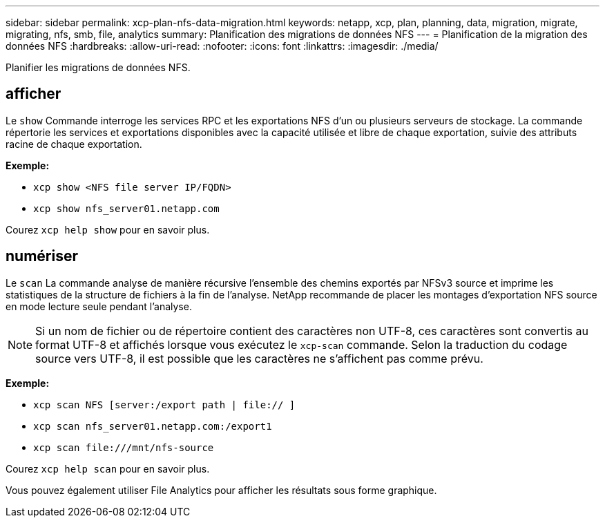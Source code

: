 ---
sidebar: sidebar 
permalink: xcp-plan-nfs-data-migration.html 
keywords: netapp, xcp, plan, planning, data, migration, migrate, migrating, nfs, smb, file, analytics 
summary: Planification des migrations de données NFS 
---
= Planification de la migration des données NFS
:hardbreaks:
:allow-uri-read: 
:nofooter: 
:icons: font
:linkattrs: 
:imagesdir: ./media/


[role="lead"]
Planifier les migrations de données NFS.



== afficher

Le `show` Commande interroge les services RPC et les exportations NFS d'un ou plusieurs serveurs de stockage. La commande répertorie les services et exportations disponibles avec la capacité utilisée et libre de chaque exportation, suivie des attributs racine de chaque exportation.

*Exemple:*

* `xcp show <NFS file server IP/FQDN>`
* `xcp show nfs_server01.netapp.com`


Courez `xcp help show` pour en savoir plus.



== numériser

Le `scan` La commande analyse de manière récursive l'ensemble des chemins exportés par NFSv3 source et imprime les statistiques de la structure de fichiers à la fin de l'analyse. NetApp recommande de placer les montages d'exportation NFS source en mode lecture seule pendant l'analyse.


NOTE: Si un nom de fichier ou de répertoire contient des caractères non UTF-8, ces caractères sont convertis au format UTF-8 et affichés lorsque vous exécutez le `xcp-scan` commande. Selon la traduction du codage source vers UTF-8, il est possible que les caractères ne s'affichent pas comme prévu.

*Exemple:*

* `xcp scan NFS [server:/export path | file:// ]`
* `xcp scan nfs_server01.netapp.com:/export1`
* `xcp scan \file:///mnt/nfs-source`


Courez `xcp help scan` pour en savoir plus.

Vous pouvez également utiliser File Analytics pour afficher les résultats sous forme graphique.
